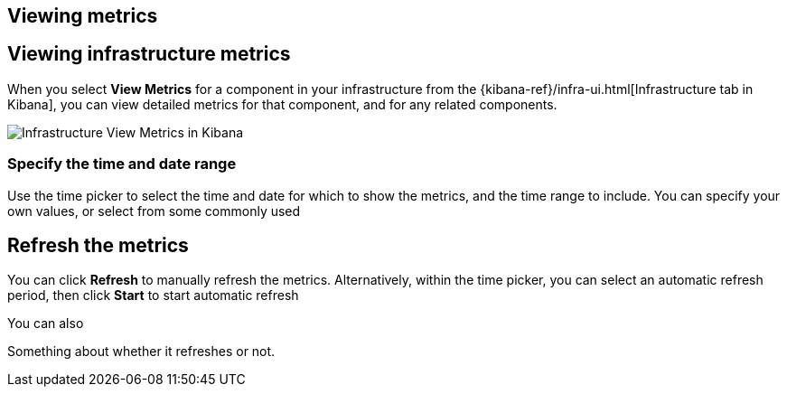 [role="xpack"]
[[xpack-view-metrics]]
== Viewing metrics

== Viewing infrastructure metrics

When you select *View Metrics* for a component in your infrastructure from the {kibana-ref}/infra-ui.html[Infrastructure tab in Kibana], you can view detailed metrics for that component, and for any related components.

[role="screenshot"]
image::infrastructure/images/infra-view-metrics.png[Infrastructure View Metrics in Kibana]

[float]
[[infra-view-metrics-date]]
=== Specify the time and date range

Use the time picker to select the time and date for which to show the metrics, and the time range to include. You can specify your own values, or select from some commonly used

== Refresh the metrics

You can click *Refresh* to manually refresh the metrics. Alternatively, within the time picker, you can select an automatic refresh period, then click *Start* to start automatic refresh

You can also


Something about whether it refreshes or not.

// +++ I think there are bugs here

// +++ Next (from last/next) doesn't always seem to work

// ++ It seems to start up at some random time (not particularly asked for) that doesn't match the default settings (see screenshot)

// +++ Could the next/prev time periods be outside the time selector? Or is that a stanbdard control?

// +++ Refresh seems to drop metrics to zero before redrawing

// ++ Is it time selector, or something else? the one in Metrics Explorer is different.

// ++ How does refresh work for historic values? It's meaningless, surely?

// ++ things like next (>) and previous (<) also don't seem to work for preselected time periods, for example "Yesterday"


